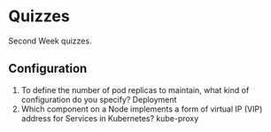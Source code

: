 * Quizzes
  Second Week quizzes.
** Configuration
   1. To define the number of pod replicas to maintain, what kind of
      configuration do you specify? 
      Deployment
   2. W​hich component on a Node implements a form of virtual IP (VIP) address
      for Services in Kubernetes? 
      kube-proxy
